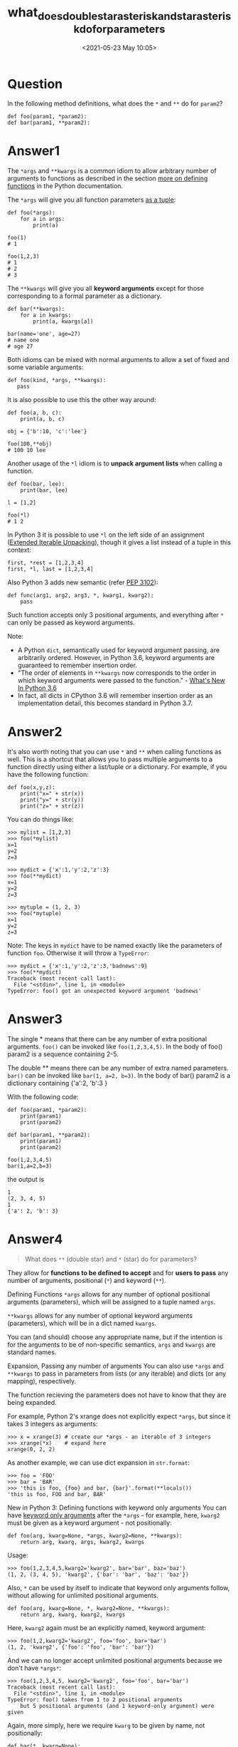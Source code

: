 # -*- eval: (setq org-download-image-dir (concat default-directory "./static/what_does_double_star_asterisk_and_star_asterisk_do_for_parameters/")); -*-
:PROPERTIES:
:ID:       2E81BE1F-11AD-466A-A56E-62697A7D0552
:END:
#+LATEX_CLASS: my-article
#+DATE: <2021-05-23 May 10:05>
#+TITLE: what_does_double_star_asterisk_and_star_asterisk_do_for_parameters

* Question
  :PROPERTIES:
  :CUSTOM_ID: question
  :END:

In the following method definitions, what does the =*= and =**= do for =param2=?

#+BEGIN_EXAMPLE
    def foo(param1, *param2):
    def bar(param1, **param2):
#+END_EXAMPLE

* Answer1
  :PROPERTIES:
  :CUSTOM_ID: answer1
  :END:

The =*args= and =**kwargs= is a common idiom to allow arbitrary number of arguments to functions as described in the section [[http://docs.python.org/dev/tutorial/controlflow.html#more-on-defining-functions][more on defining functions]] in the Python documentation.

The =*args= will give you all function parameters [[https://docs.python.org/dev/tutorial/controlflow.html#arbitrary-argument-lists][as a tuple]]:

#+BEGIN_EXAMPLE
    def foo(*args):
        for a in args:
            print(a)

    foo(1)
    # 1

    foo(1,2,3)
    # 1
    # 2
    # 3
#+END_EXAMPLE

The =**kwargs= will give you all *keyword arguments* except for those corresponding to a formal parameter as a dictionary.

#+BEGIN_EXAMPLE
    def bar(**kwargs):
        for a in kwargs:
            print(a, kwargs[a])

    bar(name='one', age=27)
    # name one
    # age 27
#+END_EXAMPLE

Both idioms can be mixed with normal arguments to allow a set of fixed and some variable arguments:

#+BEGIN_EXAMPLE
    def foo(kind, *args, **kwargs):
       pass
#+END_EXAMPLE

It is also possible to use this the other way around:

#+BEGIN_EXAMPLE
    def foo(a, b, c):
        print(a, b, c)

    obj = {'b':10, 'c':'lee'}

    foo(100,**obj)
    # 100 10 lee
#+END_EXAMPLE

Another usage of the =*l= idiom is to *unpack argument lists* when calling a function.

#+BEGIN_EXAMPLE
    def foo(bar, lee):
        print(bar, lee)

    l = [1,2]

    foo(*l)
    # 1 2
#+END_EXAMPLE

In Python 3 it is possible to use =*l= on the left side of an assignment ([[http://www.python.org/dev/peps/pep-3132/][Extended Iterable Unpacking]]), though it gives a list instead of a tuple in this context:

#+BEGIN_EXAMPLE
    first, *rest = [1,2,3,4]
    first, *l, last = [1,2,3,4]
#+END_EXAMPLE

Also Python 3 adds new semantic (refer [[https://www.python.org/dev/peps/pep-3102/][PEP 3102]]):

#+BEGIN_EXAMPLE
    def func(arg1, arg2, arg3, *, kwarg1, kwarg2):
        pass
#+END_EXAMPLE

Such function accepts only 3 positional arguments, and everything after =*= can only be passed as keyword arguments.

Note:

- A Python =dict=, semantically used for keyword argument passing, are arbitrarily ordered. However, in Python 3.6, keyword arguments are guaranteed to remember insertion order.
- "The order of elements in =**kwargs= now corresponds to the order in which keyword arguments were passed to the function." - [[https://docs.python.org/3/whatsnew/3.6.html][What's New In Python  3.6]]
- In fact, all dicts in CPython 3.6 will remember insertion order as an implementation detail, this becomes standard in Python 3.7.

* Answer2
  :PROPERTIES:
  :CUSTOM_ID: answer2
  :END:

It's also worth noting that you can use =*= and =**= when calling functions as well.
This is a shortcut that allows you to pass multiple arguments to a function directly using either a list/tuple or a dictionary. For example, if you have the following function:

#+BEGIN_EXAMPLE
    def foo(x,y,z):
        print("x=" + str(x))
        print("y=" + str(y))
        print("z=" + str(z))
#+END_EXAMPLE

You can do things like:

#+BEGIN_EXAMPLE
    >>> mylist = [1,2,3]
    >>> foo(*mylist)
    x=1
    y=2
    z=3

    >>> mydict = {'x':1,'y':2,'z':3}
    >>> foo(**mydict)
    x=1
    y=2
    z=3

    >>> mytuple = (1, 2, 3)
    >>> foo(*mytuple)
    x=1
    y=2
    z=3
#+END_EXAMPLE

Note: The keys in =mydict= have to be named exactly like the parameters of function =foo=. Otherwise it will throw a =TypeError=:

#+BEGIN_EXAMPLE
    >>> mydict = {'x':1,'y':2,'z':3,'badnews':9}
    >>> foo(**mydict)
    Traceback (most recent call last):
      File "<stdin>", line 1, in <module>
    TypeError: foo() got an unexpected keyword argument 'badnews'
#+END_EXAMPLE

* Answer3
  :PROPERTIES:
  :CUSTOM_ID: answer3
  :END:

The single * means that there can be any number of extra positional
arguments. =foo()= can be invoked like =foo(1,2,3,4,5)=. In the body of
foo() param2 is a sequence containing 2-5.

The double ** means there can be any number of extra named parameters.
=bar()= can be invoked like =bar(1, a=2, b=3)=. In the body of bar()
param2 is a dictionary containing {'a':2, 'b':3 }

With the following code:

#+BEGIN_EXAMPLE
    def foo(param1, *param2):
        print(param1)
        print(param2)

    def bar(param1, **param2):
        print(param1)
        print(param2)

    foo(1,2,3,4,5)
    bar(1,a=2,b=3)
#+END_EXAMPLE

the output is

#+BEGIN_EXAMPLE
    1
    (2, 3, 4, 5)
    1
    {'a': 2, 'b': 3}
#+END_EXAMPLE

* Answer4
  :PROPERTIES:
  :CUSTOM_ID: answer4
  :END:

#+BEGIN_QUOTE
  What does =**= (double star) and =*= (star) do for parameters?
#+END_QUOTE

They allow for *functions to be defined to accept* and for *users to
pass* any number of arguments, positional (=*=) and keyword (=**=).

Defining Functions
=*args= allows for any number of optional positional arguments
(parameters), which will be assigned to a tuple named =args=.

=**kwargs= allows for any number of optional keyword arguments
(parameters), which will be in a dict named =kwargs=.

You can (and should) choose any appropriate name, but if the intention
is for the arguments to be of non-specific semantics, =args= and
=kwargs= are standard names.

Expansion, Passing any number of arguments
You can also use =*args= and =**kwargs= to pass in parameters from lists
(or any iterable) and dicts (or any mapping), respectively.

The function recieving the parameters does not have to know that they
are being expanded.

For example, Python 2's xrange does not explicitly expect =*args=, but
since it takes 3 integers as arguments:

#+BEGIN_EXAMPLE
    >>> x = xrange(3) # create our *args - an iterable of 3 integers
    >>> xrange(*x)    # expand here
    xrange(0, 2, 2)
#+END_EXAMPLE

As another example, we can use dict expansion in =str.format=:

#+BEGIN_EXAMPLE
    >>> foo = 'FOO'
    >>> bar = 'BAR'
    >>> 'this is foo, {foo} and bar, {bar}'.format(**locals())
    'this is foo, FOO and bar, BAR'
#+END_EXAMPLE

New in Python 3: Defining functions with keyword only arguments
You can have [[https://www.python.org/dev/peps/pep-3102/][keyword only
arguments]] after the =*args= - for example, here, =kwarg2= must be
given as a keyword argument - not positionally:

#+BEGIN_EXAMPLE
    def foo(arg, kwarg=None, *args, kwarg2=None, **kwargs):
        return arg, kwarg, args, kwarg2, kwargs
#+END_EXAMPLE

Usage:

#+BEGIN_EXAMPLE
    >>> foo(1,2,3,4,5,kwarg2='kwarg2', bar='bar', baz='baz')
    (1, 2, (3, 4, 5), 'kwarg2', {'bar': 'bar', 'baz': 'baz'})
#+END_EXAMPLE

Also, =*= can be used by itself to indicate that keyword only arguments
follow, without allowing for unlimited positional arguments.

#+BEGIN_EXAMPLE
    def foo(arg, kwarg=None, *, kwarg2=None, **kwargs):
        return arg, kwarg, kwarg2, kwargs
#+END_EXAMPLE

Here, =kwarg2= again must be an explicitly named, keyword argument:

#+BEGIN_EXAMPLE
    >>> foo(1,2,kwarg2='kwarg2', foo='foo', bar='bar')
    (1, 2, 'kwarg2', {'foo': 'foo', 'bar': 'bar'})
#+END_EXAMPLE

And we can no longer accept unlimited positional arguments because we
don't have =*args*=:

#+BEGIN_EXAMPLE
    >>> foo(1,2,3,4,5, kwarg2='kwarg2', foo='foo', bar='bar')
    Traceback (most recent call last):
      File "<stdin>", line 1, in <module>
    TypeError: foo() takes from 1 to 2 positional arguments
        but 5 positional arguments (and 1 keyword-only argument) were given
#+END_EXAMPLE

Again, more simply, here we require =kwarg= to be given by name, not
positionally:

#+BEGIN_EXAMPLE
    def bar(*, kwarg=None):
        return kwarg
#+END_EXAMPLE

In this example, we see that if we try to pass =kwarg= positionally, we
get an error:

#+BEGIN_EXAMPLE
    >>> bar('kwarg')
    Traceback (most recent call last):
      File "<stdin>", line 1, in <module>
    TypeError: bar() takes 0 positional arguments but 1 was given
#+END_EXAMPLE

We must explicitly pass the =kwarg= parameter as a keyword argument.

#+BEGIN_EXAMPLE
    >>> bar(kwarg='kwarg')
    'kwarg'
#+END_EXAMPLE

Python 2 compatible demos
=*args= (typically said "star-args") and =**kwargs= (stars can be
implied by saying "kwargs", but be explicit with "double-star kwargs")
are common idioms of Python for using the =*= and =**= notation. These
specific variable names aren't required (e.g. you could use =*foos= and
=**bars=), but a departure from convention is likely to enrage your
fellow Python coders.

We typically use these when we don't know what our function is going to
receive or how many arguments we may be passing, and sometimes even when
naming every variable separately would get very messy and redundant (but
this is a case where usually explicit is better than implicit).

*Example 1*

The following function describes how they can be used, and demonstrates
behavior. Note the named =b= argument will be consumed by the second
positional argument before :

#+BEGIN_EXAMPLE
    def foo(a, b=10, *args, **kwargs):
        '''
        this function takes required argument a, not required keyword argument b
        and any number of unknown positional arguments and keyword arguments after
        '''
        print('a is a required argument, and its value is {0}'.format(a))
        print('b not required, its default value is 10, actual value: {0}'.format(b))
        # we can inspect the unknown arguments we were passed:
        #  - args:
        print('args is of type {0} and length {1}'.format(type(args), len(args)))
        for arg in args:
            print('unknown arg: {0}'.format(arg))
        #  - kwargs:
        print('kwargs is of type {0} and length {1}'.format(type(kwargs),
                                                            len(kwargs)))
        for kw, arg in kwargs.items():
            print('unknown kwarg - kw: {0}, arg: {1}'.format(kw, arg))
        # But we don't have to know anything about them
        # to pass them to other functions.
        print('Args or kwargs can be passed without knowing what they are.')
        # max can take two or more positional args: max(a, b, c...)
        print('e.g. max(a, b, *args) \n{0}'.format(
          max(a, b, *args)))
        kweg = 'dict({0})'.format( # named args same as unknown kwargs
          ', '.join('{k}={v}'.format(k=k, v=v)
                                 for k, v in sorted(kwargs.items())))
        print('e.g. dict(**kwargs) (same as {kweg}) returns: \n{0}'.format(
          dict(**kwargs), kweg=kweg))
#+END_EXAMPLE

We can check the online help for the function's signature, with
=help(foo)=, which tells us

#+BEGIN_EXAMPLE
    foo(a, b=10, *args, **kwargs)
#+END_EXAMPLE

Let's call this function with =foo(1, 2, 3, 4, e=5, f=6, g=7)=

which prints:

#+BEGIN_EXAMPLE
    a is a required argument, and its value is 1
    b not required, its default value is 10, actual value: 2
    args is of type <type 'tuple'> and length 2
    unknown arg: 3
    unknown arg: 4
    kwargs is of type <type 'dict'> and length 3
    unknown kwarg - kw: e, arg: 5
    unknown kwarg - kw: g, arg: 7
    unknown kwarg - kw: f, arg: 6
    Args or kwargs can be passed without knowing what they are.
    e.g. max(a, b, *args)
    4
    e.g. dict(**kwargs) (same as dict(e=5, f=6, g=7)) returns:
    {'e': 5, 'g': 7, 'f': 6}
#+END_EXAMPLE

*Example 2*

We can also call it using another function, into which we just provide
=a=:

#+BEGIN_EXAMPLE
    def bar(a):
        b, c, d, e, f = 2, 3, 4, 5, 6
        # dumping every local variable into foo as a keyword argument
        # by expanding the locals dict:
        foo(**locals())
#+END_EXAMPLE

=bar(100)= prints:

#+BEGIN_EXAMPLE
    a is a required argument, and its value is 100
    b not required, its default value is 10, actual value: 2
    args is of type <type 'tuple'> and length 0
    kwargs is of type <type 'dict'> and length 4
    unknown kwarg - kw: c, arg: 3
    unknown kwarg - kw: e, arg: 5
    unknown kwarg - kw: d, arg: 4
    unknown kwarg - kw: f, arg: 6
    Args or kwargs can be passed without knowing what they are.
    e.g. max(a, b, *args)
    100
    e.g. dict(**kwargs) (same as dict(c=3, d=4, e=5, f=6)) returns:
    {'c': 3, 'e': 5, 'd': 4, 'f': 6}
#+END_EXAMPLE

*Example 3: practical usage in decorators*

OK, so maybe we're not seeing the utility yet. So imagine you have
several functions with redundant code before and/or after the
differentiating code. The following named functions are just pseudo-code
for illustrative purposes.

#+BEGIN_EXAMPLE
    def foo(a, b, c, d=0, e=100):
        # imagine this is much more code than a simple function call
        preprocess()
        differentiating_process_foo(a,b,c,d,e)
        # imagine this is much more code than a simple function call
        postprocess()

    def bar(a, b, c=None, d=0, e=100, f=None):
        preprocess()
        differentiating_process_bar(a,b,c,d,e,f)
        postprocess()

    def baz(a, b, c, d, e, f):
        ... and so on
#+END_EXAMPLE

We might be able to handle this differently, but we can certainly
extract the redundancy with a decorator, and so our below example
demonstrates how =*args= and =**kwargs= can be very useful:

#+BEGIN_EXAMPLE
    def decorator(function):
        '''function to wrap other functions with a pre- and postprocess'''
        @functools.wraps(function) # applies module, name, and docstring to wrapper
        def wrapper(*args, **kwargs):
            # again, imagine this is complicated, but we only write it once!
            preprocess()
            function(*args, **kwargs)
            postprocess()
        return wrapper
#+END_EXAMPLE

And now every wrapped function can be written much more succinctly, as
we've factored out the redundancy:

#+BEGIN_EXAMPLE
    @decorator
    def foo(a, b, c, d=0, e=100):
        differentiating_process_foo(a,b,c,d,e)

    @decorator
    def bar(a, b, c=None, d=0, e=100, f=None):
        differentiating_process_bar(a,b,c,d,e,f)

    @decorator
    def baz(a, b, c=None, d=0, e=100, f=None, g=None):
        differentiating_process_baz(a,b,c,d,e,f, g)

    @decorator
    def quux(a, b, c=None, d=0, e=100, f=None, g=None, h=None):
        differentiating_process_quux(a,b,c,d,e,f,g,h)
#+END_EXAMPLE

And by factoring out our code, which =*args= and =**kwargs= allows us to
do, we reduce lines of code, improve readability and maintainability,
and have sole canonical locations for the logic in our program. If we
need to change any part of this structure, we have one place in which to
make each change.

* Answer5
  :PROPERTIES:
  :CUSTOM_ID: answer5
  :END:

Let us first understand what are positional arguments and keyword
arguments. Below is an example of function definition with *Positional
arguments.*

#+BEGIN_EXAMPLE
    def test(a,b,c):
         print(a)
         print(b)
         print(c)

    test(1,2,3)
    #output:
    1
    2
    3
#+END_EXAMPLE

So this is a function definition with positional arguments. You can call
it with keyword/named arguments as well:

#+BEGIN_EXAMPLE
    def test(a,b,c):
         print(a)
         print(b)
         print(c)

    test(a=1,b=2,c=3)
    #output:
    1
    2
    3
#+END_EXAMPLE

Now let us study an example of function definition with *keyword
arguments*:

#+BEGIN_EXAMPLE
    def test(a=0,b=0,c=0):
         print(a)
         print(b)
         print(c)
         print('-------------------------')

    test(a=1,b=2,c=3)
    #output :
    1
    2
    3
    -------------------------
#+END_EXAMPLE

You can call this function with positional arguments as well:

#+BEGIN_EXAMPLE
    def test(a=0,b=0,c=0):
        print(a)
        print(b)
        print(c)
        print('-------------------------')

    test(1,2,3)
    # output :
    1
    2
    3
    ---------------------------------
#+END_EXAMPLE

So we now know function definitions with positional as well as keyword
arguments.

Now let us study the '*' operator and '**' operator.

Please note these operators can be used in 2 areas:

a) *function call*

b) *function definition*

The use of '*' operator and '**' operator in *function call.*

Let us get straight to an example and then discuss it.

#+BEGIN_EXAMPLE
    def sum(a,b):  #receive args from function calls as sum(1,2) or sum(a=1,b=2)
        print(a+b)

    my_tuple = (1,2)
    my_list = [1,2]
    my_dict = {'a':1,'b':2}

    # Let us unpack data structure of list or tuple or dict into arguments with help of '*' operator
    sum(*my_tuple)   # becomes same as sum(1,2) after unpacking my_tuple with '*'
    sum(*my_list)    # becomes same as sum(1,2) after unpacking my_list with  '*'
    sum(**my_dict)   # becomes same as sum(a=1,b=2) after unpacking by '**'

    # output is 3 in all three calls to sum function.
#+END_EXAMPLE

So remember

when the '*' or '**' operator is used in a *function call* -

'*' operator unpacks data structure such as a list or tuple into
arguments needed by function definition.

'**' operator unpacks a dictionary into arguments needed by function
definition.

Now let us study the '*' operator use in *function definition*. Example:

#+BEGIN_EXAMPLE
    def sum(*args): #pack the received positional args into data structure of tuple. after applying '*' - def sum((1,2,3,4))
        sum = 0
        for a in args:
            sum+=a
        print(sum)

    sum(1,2,3,4)  #positional args sent to function sum
    #output:
    10
#+END_EXAMPLE

In function *definition* the '*' operator packs the received arguments
into a tuple.

Now let us see an example of '**' used in function definition:

#+BEGIN_EXAMPLE
    def sum(**args): #pack keyword args into datastructure of dict after applying '**' - def sum({a:1,b:2,c:3,d:4})
        sum=0
        for k,v in args.items():
            sum+=v
        print(sum)

    sum(a=1,b=2,c=3,d=4) #positional args sent to function sum
#+END_EXAMPLE

In function *definition* The '**' operator packs the received arguments
into a dictionary.

So remember:

In a *function call* the '*' *unpacks* data structure of tuple or list
into positional or keyword arguments to be received by function
definition.

In a *function call* the '**' *unpacks* data structure of dictionary
into positional or keyword arguments to be received by function
definition.

In a *function definition* the '*' *packs* positional arguments into a
tuple.

In a *function definition* the '**' *packs* keyword arguments into a
dictionary.

* Answer6
  :PROPERTIES:
  :CUSTOM_ID: answer6
  :END:

This table is handy for using =*= and =**= in function /construction/
and function /call/:

#+BEGIN_EXAMPLE
                In function construction         In function call
    =======================================================================
              |  def f(*args):                 |  def f(a, b):
    *args     |      for arg in args:          |      return a + b
              |          print(arg)            |  args = (1, 2)
              |  f(1, 2)                       |  f(*args)
    ----------|--------------------------------|---------------------------
              |  def f(a, b):                  |  def f(a, b):
    **kwargs  |      return a + b              |      return a + b
              |  def g(**kwargs):              |  kwargs = dict(a=1, b=2)
              |      return f(**kwargs)        |  f(**kwargs)
              |  g(a=1, b=2)                   |
    -----------------------------------------------------------------------
#+END_EXAMPLE

This really just serves to summarize Lorin Hochstein's
[[https://stackoverflow.com/a/36926/7954504][answer]] but I find it
helpful.

Relatedly: uses for the star/splat operators have been
[[https://docs.python.org/3/whatsnew/3.5.html#pep-448-additional-unpacking-generalizations][expanded]]
in Python 3

* Answer7
  :PROPERTIES:
  :CUSTOM_ID: answer7
  :END:

=*= and =**= have special usage in the function argument list. =*=
implies that the argument is a list and =**= implies that the argument
is a dictionary. This allows functions to take arbitrary number of
arguments

* Answer8
  :PROPERTIES:
  :CUSTOM_ID: answer8
  :END:

For those of you who learn by examples!

1. The purpose of =*= is to give you the ability to define a function
   that can take an arbitrary number of arguments provided as a list
   (e.g. =f(*myList)= ).
2. The purpose of =**= is to give you the ability to feed a function's
   arguments by providing a dictionary (e.g. =f(**{'x' : 1, 'y' : 2})=
   ).

Let us show this by defining a function that takes two normal variables
=x=, =y=, and can accept more arguments as =myArgs=, and can accept even
more arguments as =myKW=. Later, we will show how to feed =y= using
=myArgDict=.

#+BEGIN_EXAMPLE
    def f(x, y, *myArgs, **myKW):
        print("# x      = {}".format(x))
        print("# y      = {}".format(y))
        print("# myArgs = {}".format(myArgs))
        print("# myKW   = {}".format(myKW))
        print("# ----------------------------------------------------------------------")

    # Define a list for demonstration purposes
    myList    = ["Left", "Right", "Up", "Down"]
    # Define a dictionary for demonstration purposes
    myDict    = {"Wubba": "lubba", "Dub": "dub"}
    # Define a dictionary to feed y
    myArgDict = {'y': "Why?", 'y0': "Why not?", "q": "Here is a cue!"}

    # The 1st elem of myList feeds y
    f("myEx", *myList, **myDict)
    # x      = myEx
    # y      = Left
    # myArgs = ('Right', 'Up', 'Down')
    # myKW   = {'Wubba': 'lubba', 'Dub': 'dub'}
    # ----------------------------------------------------------------------

    # y is matched and fed first
    # The rest of myArgDict becomes additional arguments feeding myKW
    f("myEx", **myArgDict)
    # x      = myEx
    # y      = Why?
    # myArgs = ()
    # myKW   = {'y0': 'Why not?', 'q': 'Here is a cue!'}
    # ----------------------------------------------------------------------

    # The rest of myArgDict becomes additional arguments feeding myArgs
    f("myEx", *myArgDict)
    # x      = myEx
    # y      = y
    # myArgs = ('y0', 'q')
    # myKW   = {}
    # ----------------------------------------------------------------------

    # Feed extra arguments manually and append even more from my list
    f("myEx", 4, 42, 420, *myList, *myDict, **myDict)
    # x      = myEx
    # y      = 4
    # myArgs = (42, 420, 'Left', 'Right', 'Up', 'Down', 'Wubba', 'Dub')
    # myKW   = {'Wubba': 'lubba', 'Dub': 'dub'}
    # ----------------------------------------------------------------------

    # Without the stars, the entire provided list and dict become x, and y:
    f(myList, myDict)
    # x      = ['Left', 'Right', 'Up', 'Down']
    # y      = {'Wubba': 'lubba', 'Dub': 'dub'}
    # myArgs = ()
    # myKW   = {}
    # ----------------------------------------------------------------------
#+END_EXAMPLE

Caveats

1. =**= is exclusively reserved for dictionaries.
2. Non-optional argument assignment happens first.
3. You cannot use a non-optional argument twice.
4. If applicable, =**= must come after =*=, always.

* Answer9
  :PROPERTIES:
  :CUSTOM_ID: answer9
  :END:

From the Python documentation:

#+BEGIN_QUOTE
  If there are more positional arguments than there are formal parameter
  slots, a TypeError exception is raised, unless a formal parameter
  using the syntax "*identifier" is present; in this case, that formal
  parameter receives a tuple containing the excess positional arguments
  (or an empty tuple if there were no excess positional arguments).

  If any keyword argument does not correspond to a formal parameter
  name, a TypeError exception is raised, unless a formal parameter using
  the syntax "**identifier" is present; in this case, that formal
  parameter receives a dictionary containing the excess keyword
  arguments (using the keywords as keys and the argument values as
  corresponding values), or a (new) empty dictionary if there were no
  excess keyword arguments.
#+END_QUOTE

* Answer10
  :PROPERTIES:
  :CUSTOM_ID: answer10
  :END:

*TL;DR*

Below are 6 different use cases for =*= and =**= in python programming:

1. *To accept any number of positional arguments using =*args=:*
   =def foo(*args): pass=, here =foo= accepts any number of positional
   arguments, i. e., the following calls are valid =foo(1)=,
   =foo(1, 'bar')=
2. *To accept any number of keyword arguments using =**kwargs=:*
   =def foo(**kwargs): pass=, here 'foo' accepts any number of keyword
   arguments, i. e., the following calls are valid =foo(name='Tom')=,
   =foo(name='Tom', age=33)=
3. *To accept any number of positional and keyword arguments using
   =*args, **kwargs=:* =def foo(*args, **kwargs): pass=, here =foo=
   accepts any number of positional and keyword arguments, i. e., the
   following calls are valid =foo(1,name='Tom')=,
   =foo(1, 'bar', name='Tom', age=33)=
4. *To enforce keyword only arguments using =*=:*
   =def foo(pos1, pos2, *, kwarg1): pass=, here =*= means that foo only
   accept keyword arguments after pos2, hence =foo(1, 2, 3)= raises
   TypeError but =foo(1, 2, kwarg1=3)= is ok.
5. *To express no further interest in more positional arguments using
   =*_= (Note: this is a convention only):*
   =def foo(bar, baz, *_): pass= means (by convention) =foo= only uses
   =bar= and =baz= arguments in its working and will ignore others.
6. *To express no further interest in more keyword arguments using
   =\**_= (Note: this is a convention only):*
   =def foo(bar, baz, **_): pass= means (by convention) =foo= only uses
   =bar= and =baz= arguments in its working and will ignore others.

*BONUS:* From python 3.8 onward, one can use =/= in function definition
to enforce positional only parameters. In the following example,
parameters a and b are *positional-only*, while c or d can be positional
or keyword, and e or f are required to be keywords:

#+BEGIN_EXAMPLE
    def f(a, b, /, c, d, *, e, f):
        pass
#+END_EXAMPLE

* Answer11
  :PROPERTIES:
  :CUSTOM_ID: answer11
  :END:

=*= means receive variable arguments as tuple

=**= means receive variable arguments as dictionary

Used like the following:

*1) single **

#+BEGIN_EXAMPLE
    def foo(*args):
        for arg in args:
            print(arg)

    foo("two", 3)
#+END_EXAMPLE

*Output:*

#+BEGIN_EXAMPLE
    two
    3
#+END_EXAMPLE

*2) Now =**=*

#+BEGIN_EXAMPLE
    def bar(**kwargs):
        for key in kwargs:
            print(key, kwargs[key])

    bar(dic1="two", dic2=3)
#+END_EXAMPLE

*Output:*

#+BEGIN_EXAMPLE
    dic1 two
    dic2 3
#+END_EXAMPLE

* Answer12
  :PROPERTIES:
  :CUSTOM_ID: answer12
  :END:

In Python 3.5, you can also use this syntax in =list=, =dict=, =tuple=,
and =set= displays (also sometimes called literals). See
[[http://legacy.python.org/dev/peps/pep-0448/][PEP 488: Additional
Unpacking Generalizations]].

#+BEGIN_EXAMPLE
    >>> (0, *range(1, 4), 5, *range(6, 8))
    (0, 1, 2, 3, 5, 6, 7)
    >>> [0, *range(1, 4), 5, *range(6, 8)]
    [0, 1, 2, 3, 5, 6, 7]
    >>> {0, *range(1, 4), 5, *range(6, 8)}
    {0, 1, 2, 3, 5, 6, 7}
    >>> d = {'one': 1, 'two': 2, 'three': 3}
    >>> e = {'six': 6, 'seven': 7}
    >>> {'zero': 0, **d, 'five': 5, **e}
    {'five': 5, 'seven': 7, 'two': 2, 'one': 1, 'three': 3, 'six': 6, 'zero': 0}
#+END_EXAMPLE

It also allows multiple iterables to be unpacked in a single function
call.

#+BEGIN_EXAMPLE
    >>> range(*[1, 10], *[2])
    range(1, 10, 2)
#+END_EXAMPLE

(Thanks to mgilson for the PEP link.)

* Answer13
  :PROPERTIES:
  :CUSTOM_ID: answer13
  :END:

I want to give an example which others haven't mentioned

* can also unpack a *generator*

An example from Python 3 Document

#+BEGIN_EXAMPLE
    x = [1, 2, 3]
    y = [4, 5, 6]

    unzip_x, unzip_y = zip(*zip(x, y))
#+END_EXAMPLE

unzip_x will be [1, 2, 3], unzip_y will be [4, 5, 6]

The zip() receives multiple iretable args, and return a generator.

#+BEGIN_EXAMPLE
    zip(*zip(x,y)) -> zip((1, 4), (2, 5), (3, 6))
#+END_EXAMPLE

* Answer14
  :PROPERTIES:
  :CUSTOM_ID: answer14
  :END:

Building on nickd's
[[https://stackoverflow.com/a/36911/8588359][answer]]...

#+BEGIN_EXAMPLE
    def foo(param1, *param2):
        print(param1)
        print(param2)


    def bar(param1, **param2):
        print(param1)
        print(param2)


    def three_params(param1, *param2, **param3):
        print(param1)
        print(param2)
        print(param3)


    foo(1, 2, 3, 4, 5)
    print("\n")
    bar(1, a=2, b=3)
    print("\n")
    three_params(1, 2, 3, 4, s=5)
#+END_EXAMPLE

Output:

#+BEGIN_EXAMPLE
    1
    (2, 3, 4, 5)

    1
    {'a': 2, 'b': 3}

    1
    (2, 3, 4)
    {'s': 5}
#+END_EXAMPLE

Basically, any number of *positional arguments* can use *args and any
*named arguments* (or kwargs aka keyword arguments) can use **kwargs.

* Answer15
  :PROPERTIES:
  :CUSTOM_ID: answer15
  :END:

In addition to function calls, *args and **kwargs are useful in class
hierarchies and also avoid having to write =__init__= method in Python.
Similar usage can seen in frameworks like Django code.

For example,

#+BEGIN_EXAMPLE
    def __init__(self, *args, **kwargs):
        for attribute_name, value in zip(self._expected_attributes, args):
            setattr(self, attribute_name, value)
            if kwargs.has_key(attribute_name):
                kwargs.pop(attribute_name)

        for attribute_name in kwargs.viewkeys():
            setattr(self, attribute_name, kwargs[attribute_name])
#+END_EXAMPLE

A subclass can then be

#+BEGIN_EXAMPLE
    class RetailItem(Item):
        _expected_attributes = Item._expected_attributes + ['name', 'price', 'category', 'country_of_origin']

    class FoodItem(RetailItem):
        _expected_attributes = RetailItem._expected_attributes +  ['expiry_date']
#+END_EXAMPLE

The subclass then be instantiated as

#+BEGIN_EXAMPLE
    food_item = FoodItem(name = 'Jam',
                         price = 12.0,
                         category = 'Foods',
                         country_of_origin = 'US',
                         expiry_date = datetime.datetime.now())
#+END_EXAMPLE

Also, a subclass with a new attribute which makes sense only to that
subclass instance can call the Base class =__init__= to offload the
attributes setting. This is done through *args and **kwargs. kwargs
mainly used so that code is readable using named arguments. For example,

#+BEGIN_EXAMPLE
    class ElectronicAccessories(RetailItem):
        _expected_attributes = RetailItem._expected_attributes +  ['specifications']
        # Depend on args and kwargs to populate the data as needed.
        def __init__(self, specifications = None, *args, **kwargs):
            self.specifications = specifications  # Rest of attributes will make sense to parent class.
            super(ElectronicAccessories, self).__init__(*args, **kwargs)
#+END_EXAMPLE

which can be instatiated as

#+BEGIN_EXAMPLE
    usb_key = ElectronicAccessories(name = 'Sandisk',
                                    price = '$6.00',
                                    category = 'Electronics',
                                    country_of_origin = 'CN',
                                    specifications = '4GB USB 2.0/USB 3.0')
#+END_EXAMPLE

The complete code is
[[http://harisankar-krishnaswamy.blogspot.sg/2015/08/using-args-and-kwargs-python-code-post.html][here]]

* Answer16
  :PROPERTIES:
  :CUSTOM_ID: answer16
  :END:

TL;DR
It packs arguments passed to the function into =list= and =dict=
respectively inside the function body. When you define a function
signature like this:

#+BEGIN_EXAMPLE
    def func(*args, **kwds):
        # do stuff
#+END_EXAMPLE

it can be called with any number of arguments and keyword arguments. The
non-keyword arguments get packed into a list called =args= inside the
function body and the keyword arguments get packed into a dict called
=kwds= inside the function body.

#+BEGIN_EXAMPLE
    func("this", "is a list of", "non-keyowrd", "arguments", keyword="ligma", options=[1,2,3])
#+END_EXAMPLE

now inside the function body, when the function is called, there are two
local variables, =args= which is a list having value
=["this", "is a list of", "non-keyword", "arguments"]= and =kwds= which
is a =dict= having value ={"keyword" : "ligma", "options" : [1,2,3]}=

--------------

This also works in reverse, i.e. from the caller side. for example if
you have a function defined as:

#+BEGIN_EXAMPLE
    def f(a, b, c, d=1, e=10):
        # do stuff
#+END_EXAMPLE

you can call it with by unpacking iterables or mappings you have in the
calling scope:

#+BEGIN_EXAMPLE
    iterable = [1, 20, 500]
    mapping = {"d" : 100, "e": 3}
    f(*iterable, **mapping)
    # That call is equivalent to
    f(1, 20, 500, d=100, e=3)
#+END_EXAMPLE

* Answer17
  :PROPERTIES:
  :CUSTOM_ID: answer17
  :END:

=*args= and =**kwargs=: allow you to pass a variable number of arguments
to a function.

=*args=: is used to send a non-keyworded variable length argument list
to the function:

#+BEGIN_EXAMPLE
    def args(normal_arg, *argv):
        print("normal argument:", normal_arg)

        for arg in argv:
            print("Argument in list of arguments from *argv:", arg)

    args('animals', 'fish', 'duck', 'bird')
#+END_EXAMPLE

Will produce:

#+BEGIN_EXAMPLE
    normal argument: animals
    Argument in list of arguments from *argv: fish
    Argument in list of arguments from *argv: duck
    Argument in list of arguments from *argv: bird
#+END_EXAMPLE

=**kwargs*=

=**kwargs= allows you to pass keyworded variable length of arguments to
a function. You should use =**kwargs= if you want to handle named
arguments in a function.

#+BEGIN_EXAMPLE
    def who(**kwargs):
        if kwargs is not None:
            for key, value in kwargs.items():
                print("Your %s is %s." % (key, value))

    who(name="Nikola", last_name="Tesla", birthday="7.10.1856", birthplace="Croatia")
#+END_EXAMPLE

Will produce:

#+BEGIN_EXAMPLE
    Your name is Nikola.
    Your last_name is Tesla.
    Your birthday is 7.10.1856.
    Your birthplace is Croatia.
#+END_EXAMPLE

* Answer18
  :PROPERTIES:
  :CUSTOM_ID: answer18
  :END:

Given a function that has 3 items as argument

#+BEGIN_EXAMPLE
    sum = lambda x, y, z: x + y + z
    sum(1,2,3) # sum 3 items

    sum([1,2,3]) # error, needs 3 items, not 1 list

    x = [1,2,3][0]
    y = [1,2,3][1]
    z = [1,2,3][2]
    sum(x,y,z) # ok

    sum(*[1,2,3]) # ok, 1 list becomes 3 items
#+END_EXAMPLE

Imagine this toy with a bag of a triangle, a circle and a rectangle
item. That bag does not directly fit. You need to unpack the bag to take
those 3 items and now they fit. The Python * operator does this unpack
process.

[[file:./static/what_does_double_star_asterisk_and_star_asterisk_do_for_parameters/37034.jpeg]]

* Answer19
  :PROPERTIES:
  :CUSTOM_ID: answer19
  :END:

A good example of using both in a function is:

#+BEGIN_EXAMPLE
    >>> def foo(*arg,**kwargs):
    ...     print arg
    ...     print kwargs
    >>>
    >>> a = (1, 2, 3)
    >>> b = {'aa': 11, 'bb': 22}
    >>>
    >>>
    >>> foo(*a,**b)
    (1, 2, 3)
    {'aa': 11, 'bb': 22}
    >>>
    >>>
    >>> foo(a,**b)
    ((1, 2, 3),)
    {'aa': 11, 'bb': 22}
    >>>
    >>>
    >>> foo(a,b)
    ((1, 2, 3), {'aa': 11, 'bb': 22})
    {}
    >>>
    >>>
    >>> foo(a,*b)
    ((1, 2, 3), 'aa', 'bb')
    {}
#+END_EXAMPLE

* Answer20
  :PROPERTIES:
  :CUSTOM_ID: answer20
  :END:

This example would help you remember =*args=, =**kwargs= and even
=super= and inheritance in Python at once.

#+BEGIN_EXAMPLE
    class base(object):
        def __init__(self, base_param):
            self.base_param = base_param


    class child1(base): # inherited from base class
        def __init__(self, child_param, *args) # *args for non-keyword args
            self.child_param = child_param
            super(child1, self).__init__(*args) # call __init__ of the base class and initialize it with a NON-KEYWORD arg

    class child2(base):
        def __init__(self, child_param, **kwargs):
            self.child_param = child_param
            super(child2, self).__init__(**kwargs) # call __init__ of the base class and initialize it with a KEYWORD arg

    c1 = child1(1,0)
    c2 = child2(1,base_param=0)
    print c1.base_param # 0
    print c1.child_param # 1
    print c2.base_param # 0
    print c2.child_param # 1
#+END_EXAMPLE

* Answer21
  :PROPERTIES:
  :CUSTOM_ID: answer21
  :END:

Context

- python 3.x
- unpacking with =**=
- use with string formatting

Use with string formatting
In addition to the answers in this thread, here is another detail that
was not mentioned elsewhere. This expands on the
[[https://stackoverflow.com/a/47580283/42223][answer by Brad Solomon]]

Unpacking with =**= is also useful when using python =str.format=.

This is somewhat similar to what you can do with python =f-strings=
[[https://stackoverflow.com/questions/tagged/f-string][f-string]] but
with the added overhead of declaring a dict to hold the variables
(f-string does not require a dict).

Quick Example
#+BEGIN_EXAMPLE
      ## init vars
      ddvars = dict()
      ddcalc = dict()
      pass
      ddvars['fname']     = 'Huomer'
      ddvars['lname']     = 'Huimpson'
      ddvars['motto']     = 'I love donuts!'
      ddvars['age']       = 33
      pass
      ddcalc['ydiff']     = 5
      ddcalc['ycalc']     = ddvars['age'] + ddcalc['ydiff']
      pass
      vdemo = []

      ## ********************
      ## single unpack supported in py 2.7
      vdemo.append('''
      Hello {fname} {lname}!

      Today you are {age} years old!

      We love your motto "{motto}" and we agree with you!
      '''.format(**ddvars))
      pass

      ## ********************
      ## multiple unpack supported in py 3.x
      vdemo.append('''
      Hello {fname} {lname}!

      In {ydiff} years you will be {ycalc} years old!
      '''.format(**ddvars,**ddcalc))
      pass

      ## ********************
      print(vdemo[-1])
#+END_EXAMPLE

* Answer22
  :PROPERTIES:
  :CUSTOM_ID: answer22
  :END:

*args ( or *any ) means every parameters

#+BEGIN_EXAMPLE
    def any_param(*param):
        pass

    any_param(1)
    any_param(1,1)
    any_param(1,1,1)
    any_param(1,...)
#+END_EXAMPLE

/NOTICE/ : you can don't pass parameters to *args

#+BEGIN_EXAMPLE
    def any_param(*param):
        pass

    any_param() # will work correct
#+END_EXAMPLE

The *args is in type tuple

#+BEGIN_EXAMPLE
    def any_param(*param):
        return type(param)

    any_param(1) #tuple
    any_param() # tuple
#+END_EXAMPLE

for access to elements don't use of *

#+BEGIN_EXAMPLE
    def any(*param):
        param[0] # correct

    def any(*param):
        *param[0] # incorrect
#+END_EXAMPLE

The **kwd

**kwd or **any This is a dict type

#+BEGIN_EXAMPLE
    def func(**any):
        return type(any) # dict

    def func(**any):
        return any

    func(width="10",height="20") # {width="10",height="20")

#+END_EXAMPLE

* Answer23
  :PROPERTIES:
  :CUSTOM_ID: answer23
  :END:

- =def foo(param1, *param2):= is a method can accept arbitrary number of
  values for =*param2=,
- =def bar(param1, **param2):= is a method can accept arbitrary number
  of values with keys for =*param2=
- =param1= is a simple parameter.

For example, the syntax for implementing *varargs* in Java as follows:

#+BEGIN_EXAMPLE
    accessModifier methodName(datatype… arg) {
        // method body
    }
#+END_EXAMPLE
